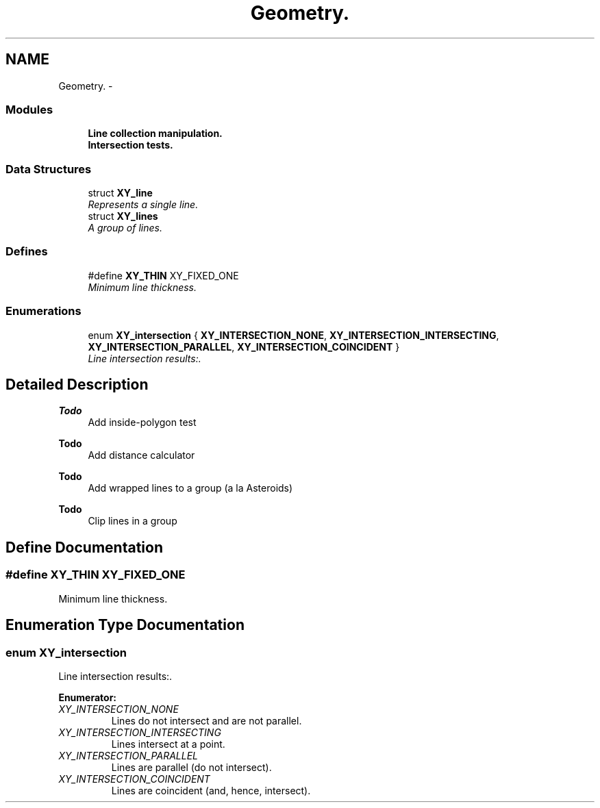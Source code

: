 .TH "Geometry." 3 "2 Sep 2008" "libcrtxy" \" -*- nroff -*-
.ad l
.nh
.SH NAME
Geometry. \- 
.SS "Modules"

.in +1c
.ti -1c
.RI "\fBLine collection manipulation.\fP"
.br
.ti -1c
.RI "\fBIntersection tests.\fP"
.br
.in -1c
.SS "Data Structures"

.in +1c
.ti -1c
.RI "struct \fBXY_line\fP"
.br
.RI "\fIRepresents a single line. \fP"
.ti -1c
.RI "struct \fBXY_lines\fP"
.br
.RI "\fIA group of lines. \fP"
.in -1c
.SS "Defines"

.in +1c
.ti -1c
.RI "#define \fBXY_THIN\fP   XY_FIXED_ONE"
.br
.RI "\fIMinimum line thickness. \fP"
.in -1c
.SS "Enumerations"

.in +1c
.ti -1c
.RI "enum \fBXY_intersection\fP { \fBXY_INTERSECTION_NONE\fP, \fBXY_INTERSECTION_INTERSECTING\fP, \fBXY_INTERSECTION_PARALLEL\fP, \fBXY_INTERSECTION_COINCIDENT\fP }"
.br
.RI "\fILine intersection results:. \fP"
.in -1c
.SH "Detailed Description"
.PP 
\fBTodo\fP
.RS 4
Add inside-polygon test 
.RE
.PP
\fBTodo\fP
.RS 4
Add distance calculator 
.RE
.PP
\fBTodo\fP
.RS 4
Add wrapped lines to a group (a la Asteroids) 
.RE
.PP
\fBTodo\fP
.RS 4
Clip lines in a group 
.RE
.PP

.SH "Define Documentation"
.PP 
.SS "#define XY_THIN   XY_FIXED_ONE"
.PP
Minimum line thickness. 
.PP

.SH "Enumeration Type Documentation"
.PP 
.SS "enum \fBXY_intersection\fP"
.PP
Line intersection results:. 
.PP
\fBEnumerator: \fP
.in +1c
.TP
\fB\fIXY_INTERSECTION_NONE \fP\fP
Lines do not intersect and are not parallel. 
.TP
\fB\fIXY_INTERSECTION_INTERSECTING \fP\fP
Lines intersect at a point. 
.TP
\fB\fIXY_INTERSECTION_PARALLEL \fP\fP
Lines are parallel (do not intersect). 
.TP
\fB\fIXY_INTERSECTION_COINCIDENT \fP\fP
Lines are coincident (and, hence, intersect). 

